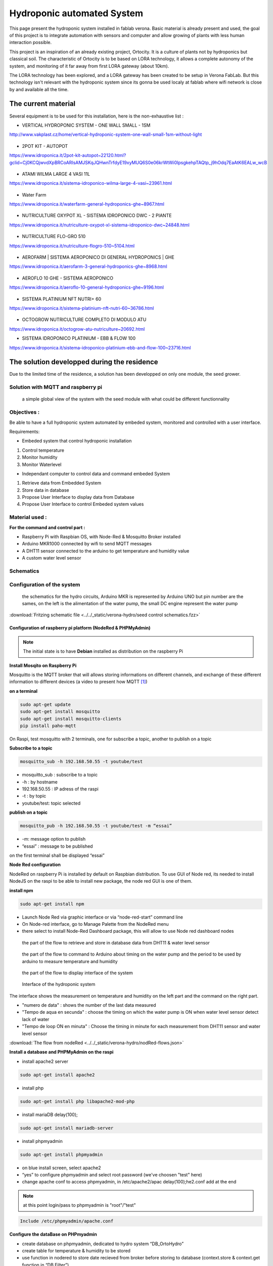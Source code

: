 Hydroponic automated System
===========================



This page present the hydroponic system installed in fablab verona. Basic material is already present and used, the goal of this project is to integrate automation with sensors and computer and allow growing of plants with less human interaction possible.


This project is an inspiration of an already existing project, Ortocity. It is a culture of plants not by hydroponics but classical soil. The characteristic of Ortocity is to be based on LORA technology, it allows a complete autonomy of the system, and monitoring of it far away from first LORA gateway (about 10km).

The LORA technology has been explored, and a LORA gateway has been created to be setup in Verona FabLab. But this technology isn't relevant with the hydroponic system since its gonna be used localy at fablab where wifi network is close by and available all the time.

The current material
--------------------

Several equipment is to be used for this installation, here is the non-exhaustive list :

* VERTICAL HYDROPONIC SYSTEM - ONE WALL SMALL - 1SM

http://www.vakplast.cz/home/vertical-hydroponic-system-one-wall-small-1sm-without-light

.. figure :: ../../_static/hydro_material/IMG_20190722_145232509_HDR.jpg

* 2POT KIT - AUTOPOT

https://www.idroponica.it/2pot-kit-autopot~22120.html?gclid=Cj0KCQjwvdXpBRCoARIsAMJSKqJQHwnTrfdyE19xyMUQ6S0e06krWtWi0IpsgkehpTAQtp_j9hOdq7EaAtK6EALw_wcB

.. figure :: ../../_static/hydro_material/IMG_20190722_145331475_HDR.jpg

.. figure :: ../../_static/hydro_material/IMG_20190722_145316294_HDR.jpg

* ATAMI WILMA LARGE 4 VASI 11L

https://www.idroponica.it/sistema-idroponico-wilma-large-4-vasi~23961.html

.. figure :: ../../_static/hydro_material/IMG_20190722_145200523_HDR.jpg

* Water Farm

https://www.idroponica.it/waterfarm-general-hydroponics-ghe~8967.html

.. figure :: ../../_static/hydro_material/IMG_20190722_145240896.jpg

* NUTRICULTURE OXYPOT XL - SISTEMA IDROPONICO DWC - 2 PIANTE

https://www.idroponica.it/nutriculture-oxypot-xl-sistema-idroponico-dwc~24848.html

.. figure :: ../../_static/hydro_material/IMG_20190722_145247632.jpg

* NUTRICULTURE FLO-GRO 510

https://www.idroponica.it/nutriculture-flogro-510~5104.html

.. figure :: ../../_static/hydro_material/IMG_20190722_145222471_HDR.jpg

* AEROFARM | SISTEMA AEROPONICO DI GENERAL HYDROPONICS | GHE

https://www.idroponica.it/aerofarm-3-general-hydroponics-ghe~8968.html

.. figure :: ../../_static/hydro_material/IMG_20190722_145207768.jpg

* AEROFLO 10 GHE - SISTEMA AEROPONICO

https://www.idroponica.it/aeroflo-10-general-hydroponics-ghe~9196.html

.. figure :: ../../_static/hydro_material/IMG_20190722_151951253_HDR.jpg

* SISTEMA PLATINIUM NFT NUTRI+ 60

https://www.idroponica.it/sistema-platinium-nft-nutri-60~36786.html

.. figure :: ../../_static/hydro_material/IMG_20190722_145305438_HDR.jpg

* OCTOGROW NUTRICULTURE COMPLETO DI MODULO ATU

https://www.idroponica.it/octogrow-atu-nutriculture~20692.html

* SISTEMA IDROPONICO PLATINIUM - EBB & FLOW 100

https://www.idroponica.it/sistema-idroponico-platinium-ebb-and-flow-100~23716.html

The solution developped during the residence
--------------------------------------------

Due to the limited time of the residence, a solution has been developped on only one module, the seed grower.


Solution with MQTT and raspberry pi
***********************************

.. figure :: ../../_static/graphcet/Global_system_view.bmp

  a simple global view of the system with the seed module with what could be different functionnality

Objectives :
************

Be able to have a full hydroponic system automated by embeded system, monitored and controlled with a user interface.

Requirements:

* Embeded system that control hydroponic installation

1. Control temperature
2. Monitor humidity
3. Monitor Waterlevel

* Independant computer to control data and command embeded System

1. Retrieve data from Embedded System
2. Store data in database
3. Propose User Interface to display data from Database
4. Propose User Interface to control Embeded system values


Material used :
***************

**For the command and control part :**

* Raspberry Pi with Raspbian OS, with Node-Red & Mosquitto Broker installed
* Arduino MKR1000 connected by wifi to send MQTT messages
* A DHT11 sensor connected to the arduino to get temperature and humidity value
* A custom water level sensor

Schematics
**********



Configuration of the system
***************************

.. figure :: ../../_static/verona-hydro/schematicshydro.JPG

  the schematics for the hydro circuits, Arduino MKR is represented by Arduino UNO but pin number are the sames, on the left is the alimentation of the water pump, the small DC engine represent the water pump

:download:`Fritzing schematic file <../../_static/verona-hydro/seed control schematics.fzz>`


Configuration of raspberry pi platform (NodeRed & PHPMyAdmin)
#############################################################

.. note :: The initial state is to have **Debian** installed as distribution on the raspberry Pi

**Install Mosqito on Raspberry Pi**

Mosquitto is the MQTT broker that will allows storing informations on different channels, and exchange of these different information to different devices (a video to present how MQTT [#f1]_)

**on a terminal**

.. code-block :: python

  sudo apt-get update
  sudo apt-get install mosquitto
  sudo apt-get install mosquitto-clients
  pip install paho-mqtt

On Raspi, test mosquitto with 2 terminals, one for subscribe a topic, another to publish on a topic

**Subscribe to a topic**

.. code-block :: python

  mosquitto_sub -h 192.168.50.55 -t youtube/test

* mosquitto_sub : subscribe to a topic
* -h : by hostname
* 192.168.50.55 : IP adress of the raspi
* -t : by topic
* youtube/test: topic selected

**publish on a topic**

.. code-block ::

  mosquitto_pub -h 192.168.50.55 -t youtube/test -m “essai”

* -m: message option to publish
* “essai” : message to be published

on the first terminal shall be displayed “essai”

**Node Red configuration**

NodeRed on raspberry Pi is installed by default on Raspbian distribution.
To use GUI of Node red, its needed to install NodeJS on the raspi to be able to install new package, the node red GUI is one of them.

**install npm**

.. code-block :: python

  sudo apt-get install npm

* Launch Node Red via graphic interface or via “node-red-start” command line
* On Node-red interface, go to Manage Palette from the NodeRed menu
* there select to install Node-Red Dashboard package, this will allow to use Node red dashboard nodes

.. figure :: ../../_static/verona-hydro/nodeRed-retrievedata.JPG

  the part of the flow to retrieve and store in database data from DHT11 & water level sensor

.. figure :: ../../_static/verona-hydro/nodeRed-sendcommand.JPG

  the part of the flow to command to Arduino about timing on the water pump and the period to be used by arduino to measure temperature and humidity

.. figure :: ../../_static/verona-hydro/nodeRed-display.JPG

  the part of the flow to display interface of the system

.. figure :: ../../_static/verona-hydro/hydrointerface.JPG

  Interface of the hydroponic system

The interface shows the measurement on temperature and humidity on the left part and the command on the right part.

* "numero de data" : shows the number of the last data measured
* "Tempo de aqua en secunda" : choose the timing on which the water pump is ON when water level sensor detect lack of water
* "Tempo de loop ON en minuta" : Choose the timing in minute for each measurement from DHT11 sensor and water level sensor

:download:`The flow from nodeRed <../../_static/verona-hydro/nodRed-flows.json>`

**Install a database and PHPMyAdmin on the raspi**

* install apache2 server

.. code ::

  sudo apt-get install apache2

* install php

.. code ::

  sudo apt-get install php libapache2-mod-php

* install mariaDB  delay(100);

.. code ::

  sudo apt-get install mariadb-server

* install phpmyadmin

.. code ::

  sudo apt-get install phpmyadmin

* on blue install screen, select apache2
* “yes” to configure phpmyadmin and select root password (we've choosen "test" here)
* change apache conf to access phpmyadmin, in /etc/apache2/apac  delay(100);he2.conf add at the end

.. note :: at this point login/pass to phpmyadmin is "root"/"test"

.. code ::

  Include /etc/phpmyadmin/apache.conf

**Configure the dataBase on PHPmyadmin**

* create database on phpmyadmin, dedicated to hydro system “DB_OrtoHydro”
* create table for temperature & humidity to be stored
* use function in nodered to store date recieved from broker before storing to database (context.store & context.get function in “DB Filter”)

.. figure :: ../../_static/nodeRed-contextvar.JPG

  function to store MQTT variable and send SQL command to database


**retrieve data from DB via NodeRed and display it on chart line**

inject response from DB to graphic doesn’t work like that, needs to inject a n array with a predefined format
https://github.com/node-red/node-red-dashboard/blob/master/Charts.md#line-charts-1
issues with date format, changed it in phpmyadmin from timestamp to date time so there are no issue with time zone


Configuration of the Arduino MKR1000 code
#########################################

The code used has been commented to explain each library call, each function or variable.

:download:`The Arduino code with comment<../../_static/verona-hydro/MQTT_arduinomkr1000.ino>`

.. warning::

  To compile correctly the code, its needed to install the following library through Arduino IDE

  * "WiFi" to allow Arduino MKR to use wifi function
  * "Adafruit Unified Sensor" & "DHT sensor library" to use DHT sensor
  * "EspMQTTClient" & "PubSubClient" to use MSQTT functions


.. figure :: ../../_static/nodeRed-MQTT.JPG

  On NodeRed, retrieve value via mqtt input, and retrieve all topic published on stationMKR via “stationMKR/#” for topic

Arrange NodeRed User interface

.. note ::

  Send message on a topic to send command to Arduino, don’t forget to subscribe to same topic on arduino side

.. warning::

  The code comport some section commented which are about sleeping mode, this would allow the arduino to turn OFF and turn ON on a choosen period of time.
  The **sleeping mode hasn't been integrated** because it leads to some unknown issue on posting and reading via MSQTT channels.
  The code has been left for future evolution.

.. note::

  Remarks & Observations on sleepmode usage:

  * The alarm time is doubled, i don't understand why yet, when set up to 30 minute, it goes to 1h OFF (in the code above)
  * You can't upload program if its in the current sleep mode, there is a 5 secondes delay at the beginning of the loop but you can put the Arduino in "fimware" mode by pressing "reset" button twice. (the L LED shall be blinking). you'll have to re-select the correct output/COM for the Arduino


System and part design
**********************

In this part will be documented the design created to build this system


Water level sensor
##################

**1rst model of the sensor, 3D print to support the water level sensor and the DHT11 sensor**

.. figure :: ../../_static/verona-hydro/waterlevelsensor.jpeg

  The first model of the waterlever sensor used

:download:`File for the water level sensor that fit in seed grower <../../_static/support level temp sensor.FCStd>`

:download:`File for the air temp&humidity sensor that fit water level support <../../_static/supp hum.FCStd>`

This solution has been abandoned because this kind of water level sensor is used for big tank of liquid.

Indeed, the **minimum height** of water that can be **detected** is of **about 25mm**.

This can't be applied with the seed grower module because the waterlevel needs to be lower, otherwise too much water can leads to moistures.

**2nd model, detection of the waterlevel with water conductivity**

The second solution is to use water conductivity between 2 metallic pins connected to arduino.

MISSING IMAGES

.. figure :: ../../_static/verona-hydro/IMG_20190820_165305618.JPG

  top of the support with graduation every 5 mm to setup distance between the 2 mettalic pins

.. figure :: ../../_static/verona-hydro/IMG_20190820_165333462.JPG

  The 2 mettalic pins at the bottom of the water level sensor

:download:`inside of the waterlevel sensor <../../_static/verona-hydro/waterlevel-inside.stl>`

:download:`outside of the waterlevel sensor <../../_static/verona-hydro/waterlevel-outside.stl>`

.. note :: to use water conductivity we use the alimentation of the water pump. If current is always ON, this lead to electrolyse around metallic pins. The code in Arduino needs to prevent long period of current in the water

Design of the support Box
#########################

To support the seed box, the building process was choosen to use plywood cut by laser to be mounted after.
Plexy could be used but its complicated to glue it after and its more expensive

**1rst model, good dimention but not water proof**

ADD SOME IMAGES

The first model could fit the seed box on top with a potential water tank at the bottom, but desperate try out to make a plywood box waterproof failed miserably (basically stick plastic to each face and use glue gun on each junction)

**2nd model, support seed box and integrate basic water box**

ADD SOME IMAGES

On the 2nd design, it has been choosen to make a support that contain the seed box, and at the bottom the possibility to put a basic recipient that is waterproof.
The design of the 2nd box has been a bit tricky, the design and reflexion on the support has been led on sketchup. Exporting to dxf from sketchup isn't possible with the free version.
Also to have thumb that could be used for easy mounting of the box we used openscad with laser cut box module.

So the process to have files that could be used for the laser cut is the following:

1. From sketchup, Export each element into a STL (The sketchup model doesn't have thumbs)
2. Import STL into FREECAD, remodel each element, and export the face as DXF
3. Generate box with same size with OPENSCAD to have thumbs with correct dimension
4. Export from OPENSCAD the DXF faces of the generated boxe
5. In Inkscape, import DXF from each element from FREECAD and face from boxes generated from OPENSCAD
6. Assemble everything to have the element in SVG with correct thumbs size
7. import everything in laser software to be able to build everything

:download:`Sketchup file for the water box <../../_static/verona-hydro/box-water.skp>`

:download:`Freecad files of each element/ SVG files of each elements with thumbs / rdstool file for the laser software <../../_static/verona-hydro/box_water.zip>`

Usages
######


.. csv-table:: Table representing the 1rst try of seeding plant
     :file: ../../_static/verona-hydro/plant_plan.csv
     :widths: 16,17,17,17,17,16
     :header-rows: 1

**Legend**

* S : Substrat used, R for rockwool, C for coconut
* P : Plant seed choosen, C for carrot, P for pepper, B for bean, S for salad
* N : number of seeds


.. rubric:: Footnotes

.. [#f1] https://www.youtube.com/watch?v=EIxdz-2rhLs
.. [#f2] https://www.youtube.com/watch?v=FU6Henjf_Qs
.. [#f3] https://www.youtube.com/watch?v=ubqzvbox5dc
.. [#f4] https://thekurks.net/blog/2018/1/24/guide-to-arduino-sleep-mode
.. [#f5] http://forcetronic.blogspot.com/2016/09/reducing-power-consumption-on-arduino_24.html
.. [#f6] https://create.arduino.cc/projecthub/Pedro52/arduino-esp32-diy-water-level-sensor-and-diy-level-indicator-3d513d
.. [#f7] https://hsbp.org/hack2o
